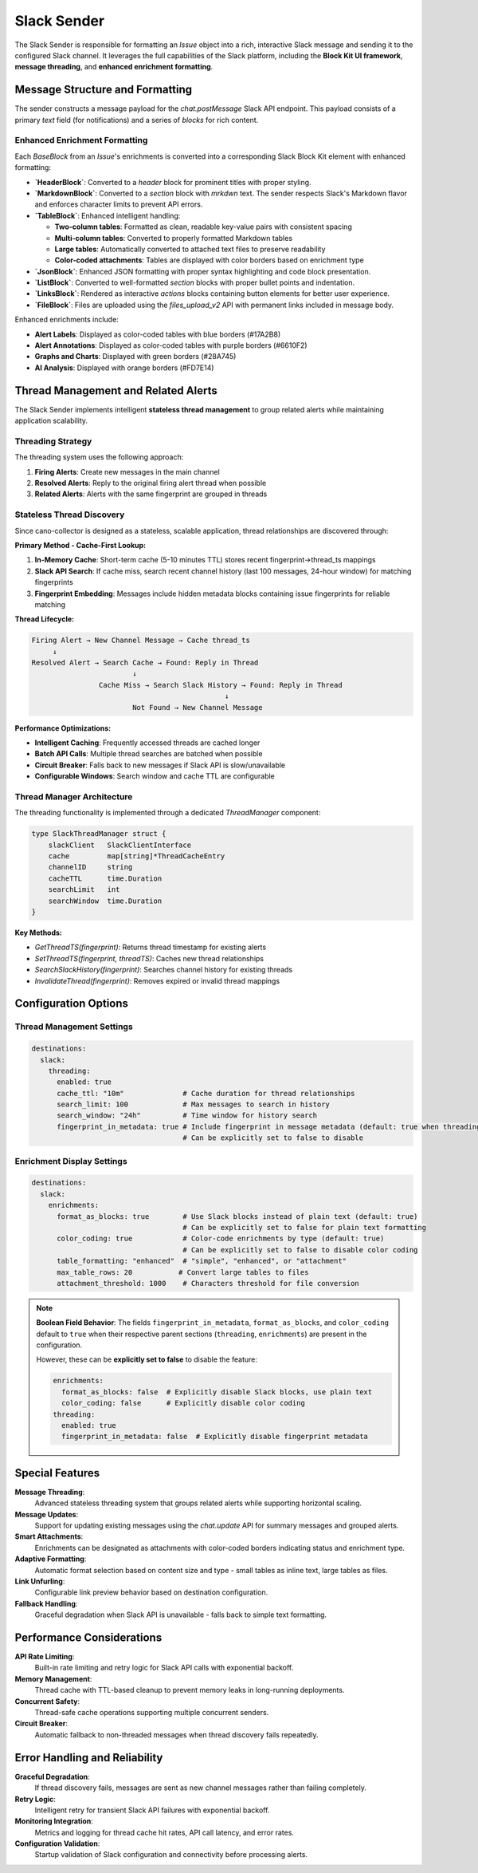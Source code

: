 Slack Sender
============

The Slack Sender is responsible for formatting an `Issue` object into a rich, interactive Slack message and sending it to the configured Slack channel. It leverages the full capabilities of the Slack platform, including the **Block Kit UI framework**, **message threading**, and **enhanced enrichment formatting**.

Message Structure and Formatting
--------------------------------

The sender constructs a message payload for the `chat.postMessage` Slack API endpoint. This payload consists of a primary `text` field (for notifications) and a series of `blocks` for rich content.

Enhanced Enrichment Formatting
~~~~~~~~~~~~~~~~~~~~~~~~~~~~~~

Each `BaseBlock` from an `Issue`'s enrichments is converted into a corresponding Slack Block Kit element with enhanced formatting:

-   **`HeaderBlock`**: Converted to a `header` block for prominent titles with proper styling.
-   **`MarkdownBlock`**: Converted to a `section` block with `mrkdwn` text. The sender respects Slack's Markdown flavor and enforces character limits to prevent API errors.
-   **`TableBlock`**: Enhanced intelligent handling:
    
    - **Two-column tables**: Formatted as clean, readable key-value pairs with consistent spacing
    - **Multi-column tables**: Converted to properly formatted Markdown tables
    - **Large tables**: Automatically converted to attached text files to preserve readability
    - **Color-coded attachments**: Tables are displayed with color borders based on enrichment type
    
-   **`JsonBlock`**: Enhanced JSON formatting with proper syntax highlighting and code block presentation.
-   **`ListBlock`**: Converted to well-formatted `section` blocks with proper bullet points and indentation.
-   **`LinksBlock`**: Rendered as interactive `actions` blocks containing button elements for better user experience.
-   **`FileBlock`**: Files are uploaded using the `files_upload_v2` API with permanent links included in message body.

Enhanced enrichments include:

-   **Alert Labels**: Displayed as color-coded tables with blue borders (#17A2B8)
-   **Alert Annotations**: Displayed as color-coded tables with purple borders (#6610F2)  
-   **Graphs and Charts**: Displayed with green borders (#28A745)
-   **AI Analysis**: Displayed with orange borders (#FD7E14)

Thread Management and Related Alerts
------------------------------------

The Slack Sender implements intelligent **stateless thread management** to group related alerts while maintaining application scalability.

Threading Strategy
~~~~~~~~~~~~~~~~~

The threading system uses the following approach:

1. **Firing Alerts**: Create new messages in the main channel
2. **Resolved Alerts**: Reply to the original firing alert thread when possible
3. **Related Alerts**: Alerts with the same fingerprint are grouped in threads

Stateless Thread Discovery
~~~~~~~~~~~~~~~~~~~~~~~~~

Since cano-collector is designed as a stateless, scalable application, thread relationships are discovered through:

**Primary Method - Cache-First Lookup:**

1. **In-Memory Cache**: Short-term cache (5-10 minutes TTL) stores recent fingerprint→thread_ts mappings
2. **Slack API Search**: If cache miss, search recent channel history (last 100 messages, 24-hour window) for matching fingerprints
3. **Fingerprint Embedding**: Messages include hidden metadata blocks containing issue fingerprints for reliable matching

**Thread Lifecycle:**

.. code-block:: text

    Firing Alert → New Channel Message → Cache thread_ts
         ↓
    Resolved Alert → Search Cache → Found: Reply in Thread
                            ↓
                    Cache Miss → Search Slack History → Found: Reply in Thread
                                                  ↓
                            Not Found → New Channel Message

**Performance Optimizations:**

-   **Intelligent Caching**: Frequently accessed threads are cached longer
-   **Batch API Calls**: Multiple thread searches are batched when possible  
-   **Circuit Breaker**: Falls back to new messages if Slack API is slow/unavailable
-   **Configurable Windows**: Search window and cache TTL are configurable

Thread Manager Architecture
~~~~~~~~~~~~~~~~~~~~~~~~~~

The threading functionality is implemented through a dedicated `ThreadManager` component:

.. code-block:: go

    type SlackThreadManager struct {
        slackClient   SlackClientInterface
        cache         map[string]*ThreadCacheEntry
        channelID     string
        cacheTTL      time.Duration
        searchLimit   int
        searchWindow  time.Duration
    }

**Key Methods:**

-   `GetThreadTS(fingerprint)`: Returns thread timestamp for existing alerts
-   `SetThreadTS(fingerprint, threadTS)`: Caches new thread relationships  
-   `SearchSlackHistory(fingerprint)`: Searches channel history for existing threads
-   `InvalidateThread(fingerprint)`: Removes expired or invalid thread mappings

Configuration Options
--------------------

Thread Management Settings
~~~~~~~~~~~~~~~~~~~~~~~~~

.. code-block:: yaml

    destinations:
      slack:
        threading:
          enabled: true
          cache_ttl: "10m"              # Cache duration for thread relationships
          search_limit: 100             # Max messages to search in history
          search_window: "24h"          # Time window for history search
          fingerprint_in_metadata: true # Include fingerprint in message metadata (default: true when threading enabled)
                                        # Can be explicitly set to false to disable

Enrichment Display Settings
~~~~~~~~~~~~~~~~~~~~~~~~~~

.. code-block:: yaml

    destinations:
      slack:
        enrichments:
          format_as_blocks: true        # Use Slack blocks instead of plain text (default: true)
                                        # Can be explicitly set to false for plain text formatting
          color_coding: true            # Color-code enrichments by type (default: true) 
                                        # Can be explicitly set to false to disable color coding
          table_formatting: "enhanced"  # "simple", "enhanced", or "attachment"
          max_table_rows: 20           # Convert large tables to files
          attachment_threshold: 1000    # Characters threshold for file conversion

.. note::
   **Boolean Field Behavior**: The fields ``fingerprint_in_metadata``, ``format_as_blocks``, and ``color_coding`` 
   default to ``true`` when their respective parent sections (``threading``, ``enrichments``) are present in the configuration.
   
   However, these can be **explicitly set to false** to disable the feature:
   
   .. code-block:: yaml
   
       enrichments:
         format_as_blocks: false  # Explicitly disable Slack blocks, use plain text
         color_coding: false      # Explicitly disable color coding
       threading:
         enabled: true
         fingerprint_in_metadata: false  # Explicitly disable fingerprint metadata

Special Features
----------------

**Message Threading**: 
    Advanced stateless threading system that groups related alerts while supporting horizontal scaling.

**Message Updates**: 
    Support for updating existing messages using the `chat.update` API for summary messages and grouped alerts.

**Smart Attachments**: 
    Enrichments can be designated as attachments with color-coded borders indicating status and enrichment type.

**Adaptive Formatting**: 
    Automatic format selection based on content size and type - small tables as inline text, large tables as files.

**Link Unfurling**: 
    Configurable link preview behavior based on destination configuration.

**Fallback Handling**: 
    Graceful degradation when Slack API is unavailable - falls back to simple text formatting.

Performance Considerations
-------------------------

**API Rate Limiting**: 
    Built-in rate limiting and retry logic for Slack API calls with exponential backoff.

**Memory Management**: 
    Thread cache with TTL-based cleanup to prevent memory leaks in long-running deployments.

**Concurrent Safety**: 
    Thread-safe cache operations supporting multiple concurrent senders.

**Circuit Breaker**: 
    Automatic fallback to non-threaded messages when thread discovery fails repeatedly.

Error Handling and Reliability
------------------------------

**Graceful Degradation**: 
    If thread discovery fails, messages are sent as new channel messages rather than failing completely.

**Retry Logic**: 
    Intelligent retry for transient Slack API failures with exponential backoff.

**Monitoring Integration**: 
    Metrics and logging for thread cache hit rates, API call latency, and error rates.

**Configuration Validation**: 
    Startup validation of Slack configuration and connectivity before processing alerts. 